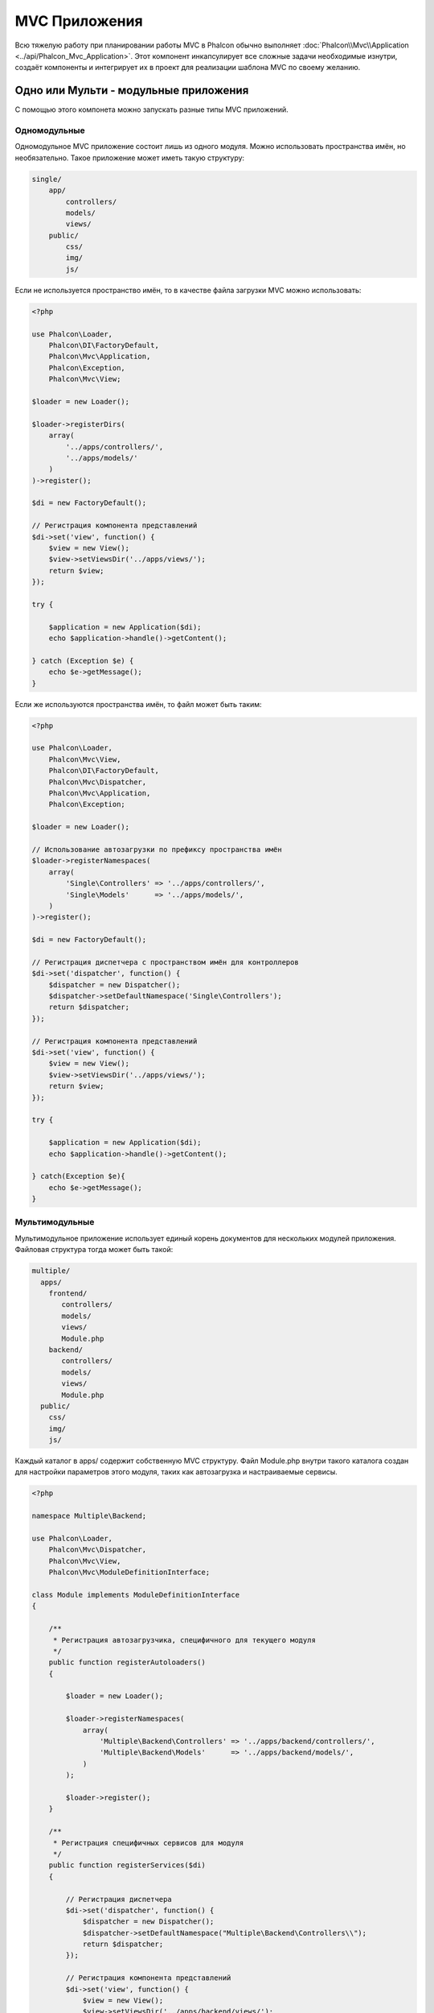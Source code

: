MVC Приложения
==============
Всю тяжелую работу при планировании работы MVC в Phalcon обычно выполняет
:doc:`Phalcon\\Mvc\\Application <../api/Phalcon_Mvc_Application>`.
Этот компонент инкапсулирует все сложные задачи необходимые изнутри, создаёт компоненты и интегрирует их в проект
для реализации шаблона MVC по своему желанию.

Одно или Мульти - модульные приложения
--------------------------------------
С помощью этого компонета можно запускать разные типы MVC приложений.

Одномодульные
^^^^^^^^^^^^^
Одномодульное MVC приложение состоит лишь из одного модуля. Можно использовать пространства имён, но необязательно.
Такое приложение может иметь такую структуру:

.. code-block:: php

    single/
        app/
            controllers/
            models/
            views/
        public/
            css/
            img/
            js/

Если не используется пространство имён, то в качестве файла загрузки MVC можно использовать:

.. code-block:: php

    <?php

    use Phalcon\Loader,
        Phalcon\DI\FactoryDefault,
        Phalcon\Mvc\Application,
        Phalcon\Exception,
        Phalcon\Mvc\View;

    $loader = new Loader();

    $loader->registerDirs(
        array(
            '../apps/controllers/',
            '../apps/models/'
        )
    )->register();

    $di = new FactoryDefault();

    // Регистрация компонента представлений
    $di->set('view', function() {
        $view = new View();
        $view->setViewsDir('../apps/views/');
        return $view;
    });

    try {

        $application = new Application($di);
        echo $application->handle()->getContent();

    } catch (Exception $e) {
        echo $e->getMessage();
    }

Если же используются пространства имён, то файл может быть таким:

.. code-block:: php

    <?php

    use Phalcon\Loader,
        Phalcon\Mvc\View,
        Phalcon\DI\FactoryDefault,
        Phalcon\Mvc\Dispatcher,
        Phalcon\Mvc\Application,
        Phalcon\Exception;

    $loader = new Loader();

    // Использование автозагрузки по префиксу пространства имён
    $loader->registerNamespaces(
        array(
            'Single\Controllers' => '../apps/controllers/',
            'Single\Models'      => '../apps/models/',
        )
    )->register();

    $di = new FactoryDefault();

    // Регистрация диспетчера c пространством имён для контроллеров
    $di->set('dispatcher', function() {
        $dispatcher = new Dispatcher();
        $dispatcher->setDefaultNamespace('Single\Controllers');
        return $dispatcher;
    });

    // Регистрация компонента представлений
    $di->set('view', function() {
        $view = new View();
        $view->setViewsDir('../apps/views/');
        return $view;
    });

    try {

        $application = new Application($di);
        echo $application->handle()->getContent();

    } catch(Exception $e){
        echo $e->getMessage();
    }


Мультимодульные
^^^^^^^^^^^^^^^
Мультимодульное приложение использует единый корень документов для нескольких модулей приложения. Файловая структура тогда может быть такой:

.. code-block:: php

    multiple/
      apps/
        frontend/
           controllers/
           models/
           views/
           Module.php
        backend/
           controllers/
           models/
           views/
           Module.php
      public/
        css/
        img/
        js/

Каждый каталог в apps/ содержит собственную MVC структуру. Файл Module.php внутри такого каталога создан для настройки параметров этого модуля,
таких как автозагрузка и настраиваемые сервисы.

.. code-block:: php

    <?php

    namespace Multiple\Backend;

    use Phalcon\Loader,
        Phalcon\Mvc\Dispatcher,
        Phalcon\Mvc\View,
        Phalcon\Mvc\ModuleDefinitionInterface;

    class Module implements ModuleDefinitionInterface
    {

        /**
         * Регистрация автозагрузчика, специфичного для текущего модуля
         */
        public function registerAutoloaders()
        {

            $loader = new Loader();

            $loader->registerNamespaces(
                array(
                    'Multiple\Backend\Controllers' => '../apps/backend/controllers/',
                    'Multiple\Backend\Models'      => '../apps/backend/models/',
                )
            );

            $loader->register();
        }

        /**
         * Регистрация специфичных сервисов для модуля
         */
        public function registerServices($di)
        {

            // Регистрация диспетчера
            $di->set('dispatcher', function() {
                $dispatcher = new Dispatcher();
                $dispatcher->setDefaultNamespace("Multiple\Backend\Controllers\\");
                return $dispatcher;
            });

            // Регистрация компонента представлений
            $di->set('view', function() {
                $view = new View();
                $view->setViewsDir('../apps/backend/views/');
                return $view;
            });
        }

    }

Для загрузки мультимодульных MVC приложений можно использовать такой файл автозагрузки:

.. code-block:: php

    <?php

    use Phalcon\Mvc\Router,
        Phalcon\Mvc\Application,
        Phalcon\DI\FactoryDefault,
        Phalcon\Exception;

    $di = new FactoryDefault();

    // Специфичные роуты для модуля
    $di->set('router', function () {

        $router = new Router();

        $router->setDefaultModule("frontend");

        $router->add(
            "/login",
            array(
                'module'     => 'backend',
                'controller' => 'login',
                'action'     => 'index',
            )
        );

        $router->add(
            "/admin/products/:action",
            array(
                'module'     => 'backend',
                'controller' => 'products',
                'action'     => 1,
            )
        );

        $router->add(
            "/products/:action",
            array(
                'controller' => 'products',
                'action'     => 1,
            )
        );

        return $router;

    });

    try {

        // Создание приложения
        $application = new Application($di);

        // Регистрация установленных модулей
        $application->registerModules(
            array(
                'frontend' => array(
                    'className' => 'Multiple\Frontend\Module',
                    'path'      => '../apps/frontend/Module.php',
                ),
                'backend'  => array(
                    'className' => 'Multiple\Backend\Module',
                    'path'      => '../apps/backend/Module.php',
                )
            )
        );

        // Обработка запроса
        echo $application->handle()->getContent();

    } catch(Exception $e){
        echo $e->getMessage();
    }

Если вы хотите разместить в файле загрузки модуль с конфигурацией, вы можете использовать анонимную функцию для его регистрации:

.. code-block:: php

    <?php

    // Создание компонента представлений
    $view = new \Phalcon\Mvc\View();

    // Установка параметров компонента представлений
    //...

    // Регистрация установленых модулей
    $application->registerModules(
        array(
            'frontend' => function($di) use ($view) {
                $di->setShared('view', function() use ($view) {
                    $view->setViewsDir('../apps/frontend/views/');
                    return $view;
                });
            },
            'backend' => function($di) use ($view) {
                $di->setShared('view', function() use ($view) {
                    $view->setViewsDir('../apps/frontend/views/');
                    return $view;
                });
            }
        )
    );

Когда :doc:`Phalcon\\Mvc\\Application <../api/Phalcon_Mvc_Application>` зарегистрирует модули, всегда необходимо
чтобы каждая регистрация возвращала существующий модуль. Каждый зарегистрированный модуль должен иметь соответствующий класс
и функцию для настройки самого модуля. Каждый модуль должен обязательно содержать два методы: registerAutoloaders() и registerServices(),
они будут автоматически вызваны :doc:`Phalcon\\Mvc\\Application <../api/Phalcon_Mvc_Application>` при выполнении модуля.


Понятие поведения по умолчанию
------------------------------
Если вы смотрели :doc:`руководство <tutorial>` или сгенерировали код используя :doc:`Инструменты разработчика <tools>`,
вы можете узнать следующий код:

.. code-block:: php

    <?php

    try {

        // Register autoloaders
        //...

        // Register services
        //...

        // Handle the request
        $application = new \Phalcon\Mvc\Application($di);

        echo $application->handle()->getContent();

    } catch (\Phalcon\Exception $e) {
        echo "PhalconException: ", $e->getMessage();
    }

Ядро выполняет основную работу по запуску контроллера, при вызыве handle():

.. code-block:: php

    <?php

    echo $application->handle()->getContent();

Если вы не хотите использовать :doc:`Phalcon\\Mvc\\Application <../api/Phalcon_Mvc_Application>`, код выше может можно изменить вот так:

.. code-block:: php

    <?php

    // Запускаем  сервис из контернейра сервисов
    $router = $di['router'];

    $router->handle();

    $view = $di['view'];

    $dispatcher = $di['dispatcher'];

    // Передаём обработанные параметры моршрутизатора в диспетчер
    $dispatcher->setControllerName($router->getControllerName());
    $dispatcher->setActionName($router->getActionName());
    $dispatcher->setParams($router->getParams());

    // Запускаем представление
    $view->start();

    // Выполняем запрос
    $dispatcher->dispatch();

    // Выводим необходимое представление
    $view->render(
        $dispatcher->getControllerName(),
        $dispatcher->getActionName(),
        $dispatcher->getParams()
    );

    // Завершаем работу представления
    $view->finish();

    $response = $di['response'];

    // Передаём результат для ответа
    $response->setContent($view->getContent());

    // Отправляем заголовки
    $response->sendHeaders();

    // Выводим ответ
    echo $response->getContent();

Несмотря на то, что этот код более многословен чем код при использовании :doc:`Phalcon\\Mvc\\Application <../api/Phalcon_Mvc_Application>`,
он предоставляет альтернативу для запуска вашего приложения. В зависимости от своих потребностей, вы, возможно, захотите иметь полный контроль
того будет ли создан ответ или нет, или захотите заменить определённые компоненты на свои, либо расширить их функциональность.

События приложения
------------------
:doc:`Phalcon\\Mvc\\Application <../api/Phalcon_Mvc_Application>` может вызывать события :doc:`EventsManager <events>`
(если они присутствуют). События запускаются с помощью типа "application". Поддерживаются следующие события:

+---------------------+--------------------------------------------------------------+
| Название события    | Выполняется при                                              |
+=====================+==============================================================+
| beforeStartModule   | До инициализации зарегистрированного модуля                  |
+---------------------+--------------------------------------------------------------+
| afterStartModule    | После инициализации зарегистрированнного модуля              |
+---------------------+--------------------------------------------------------------+
| beforeHandleRequest | До выполнения цукла диспетчера                               |
+---------------------+--------------------------------------------------------------+
| afterHandleRequest  | После выполнения цикла диспетчера                            |
+---------------------+--------------------------------------------------------------+

В примере ниже показано как указать обработчика событий в компоненте:

.. code-block:: php

    <?php

    use Phalcon\Events\Manager as EventsManager;

    $eventsManager = new EventsManager();

    $application->setEventsManager($eventsManager);

    $eventsManager->attach(
        "application",
        function($event, $application) {
            // ...
        }
    );

Внешние источники
-----------------
* `Примеры MVC Github <https://github.com/phalcon/mvc>`_
